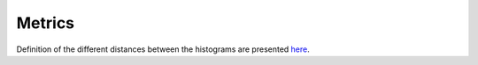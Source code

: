 Metrics
-------

Definition of the different distances between the histograms are presented `here <http://pythonhosted.org//MedPy/metric.html#module-medpy.metric.histogram>`_.

